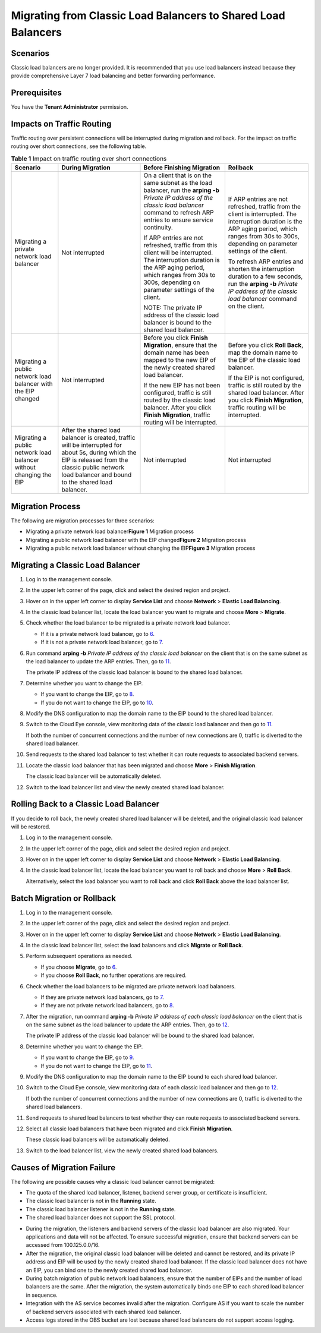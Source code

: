 Migrating from Classic Load Balancers to Shared Load Balancers
==============================================================

Scenarios
---------

Classic load balancers are no longer provided. It is recommended that you use load balancers instead because they provide comprehensive Layer 7 load balancing and better forwarding performance.

Prerequisites
-------------

You have the **Tenant Administrator** permission.

Impacts on Traffic Routing
--------------------------

Traffic routing over persistent connections will be interrupted during migration and rollback. For the impact on traffic routing over short connections, see the following table.



.. _elb-03-qy-0001__table189291540135319:

.. table:: **Table 1** Impact on traffic routing over short connections

   +-----------------------------+-----------------------------+-----------------------------+-----------------------------+
   | Scenario                    | During Migration            | Before Finishing Migration  | Rollback                    |
   +=============================+=============================+=============================+=============================+
   | Migrating a private network | Not interrupted             | On a client that is on the  | If ARP entries are not      |
   | load balancer               |                             | same subnet as the load     | refreshed, traffic from the |
   |                             |                             | balancer, run the **arping  | client is interrupted. The  |
   |                             |                             | -b** *Private IP address of | interruption duration is    |
   |                             |                             | the classic load balancer*  | the ARP aging period, which |
   |                             |                             | command to refresh ARP      | ranges from 30s to 300s,    |
   |                             |                             | entries to ensure service   | depending on parameter      |
   |                             |                             | continuity.                 | settings of the client.     |
   |                             |                             |                             |                             |
   |                             |                             | If ARP entries are not      | To refresh ARP entries and  |
   |                             |                             | refreshed, traffic from     | shorten the interruption    |
   |                             |                             | this client will be         | duration to a few seconds,  |
   |                             |                             | interrupted. The            | run the **arping -b**       |
   |                             |                             | interruption duration is    | *Private IP address of the  |
   |                             |                             | the ARP aging period, which | classic load balancer*      |
   |                             |                             | ranges from 30s to 300s,    | command on the client.      |
   |                             |                             | depending on parameter      |                             |
   |                             |                             | settings of the client.     |                             |
   |                             |                             |                             |                             |
   |                             |                             | NOTE:                       |                             |
   |                             |                             | The private IP address of   |                             |
   |                             |                             | the classic load balancer   |                             |
   |                             |                             | is bound to the shared load |                             |
   |                             |                             | balancer.                   |                             |
   +-----------------------------+-----------------------------+-----------------------------+-----------------------------+
   | Migrating a public network  | Not interrupted             | Before you click **Finish   | Before you click **Roll     |
   | load balancer with the EIP  |                             | Migration**, ensure that    | Back**, map the domain name |
   | changed                     |                             | the domain name has been    | to the EIP of the classic   |
   |                             |                             | mapped to the new EIP of    | load balancer.              |
   |                             |                             | the newly created shared    |                             |
   |                             |                             | load balancer.              | If the EIP is not           |
   |                             |                             |                             | configured, traffic is      |
   |                             |                             | If the new EIP has not been | still routed by the shared  |
   |                             |                             | configured, traffic is      | load balancer. After you    |
   |                             |                             | still routed by the classic | click **Finish Migration**, |
   |                             |                             | load balancer. After you    | traffic routing will be     |
   |                             |                             | click **Finish Migration**, | interrupted.                |
   |                             |                             | traffic routing will be     |                             |
   |                             |                             | interrupted.                |                             |
   +-----------------------------+-----------------------------+-----------------------------+-----------------------------+
   | Migrating a public network  | After the shared load       | Not interrupted             | Not interrupted             |
   | load balancer without       | balancer is created,        |                             |                             |
   | changing the EIP            | traffic will be interrupted |                             |                             |
   |                             | for about 5s, during which  |                             |                             |
   |                             | the EIP is released from    |                             |                             |
   |                             | the classic public network  |                             |                             |
   |                             | load balancer and bound to  |                             |                             |
   |                             | the shared load balancer.   |                             |                             |
   +-----------------------------+-----------------------------+-----------------------------+-----------------------------+

Migration Process
-----------------

The following are migration processes for three scenarios:

-  Migrating a private network load balancer\ **Figure 1** Migration process
   |image1|
-  Migrating a public network load balancer with the EIP changed\ **Figure 2** Migration process
   |image2|
-  Migrating a public network load balancer without changing the EIP\ **Figure 3** Migration process
   |image3|

Migrating a Classic Load Balancer
---------------------------------

#. Log in to the management console.

#. In the upper left corner of the page, click |image4| and select the desired region and project.

#. Hover on |image5| in the upper left corner to display **Service List** and choose **Network** > **Elastic Load Balancing**.

#. In the classic load balancer list, locate the load balancer you want to migrate and choose **More** > **Migrate**.

#. Check whether the load balancer to be migrated is a private network load balancer.

   -  If it is a private network load balancer, go to `6 <#elb-03-qy-0001__li640652442318>`__.
   -  If it is not a private network load balancer, go to `7 <#elb-03-qy-0001__li10489153014143>`__.

#. Run command **arping -b** *Private IP address of the classic load balancer* on the client that is on the same subnet as the load balancer to update the ARP entries. Then, go to `11 <#elb-03-qy-0001__li1683144311213>`__.\ |image6|

   The private IP address of the classic load balancer is bound to the shared load balancer.

#. Determine whether you want to change the EIP.

   -  If you want to change the EIP, go to `8 <#elb-03-qy-0001__li15100834181518>`__.
   -  If you do not want to change the EIP, go to `10 <#elb-03-qy-0001__li16313204716>`__.

#. Modify the DNS configuration to map the domain name to the EIP bound to the shared load balancer.

#. Switch to the Cloud Eye console, view monitoring data of the classic load balancer and then go to `11 <#elb-03-qy-0001__li1683144311213>`__.

   If both the number of concurrent connections and the number of new connections are 0, traffic is diverted to the shared load balancer.

#. Send requests to the shared load balancer to test whether it can route requests to associated backend servers.

#. Locate the classic load balancer that has been migrated and choose **More** > **Finish Migration**.

   The classic load balancer will be automatically deleted.

#. Switch to the load balancer list and view the newly created shared load balancer.

Rolling Back to a Classic Load Balancer
---------------------------------------

If you decide to roll back, the newly created shared load balancer will be deleted, and the original classic load balancer will be restored.

#. Log in to the management console.

#. In the upper left corner of the page, click |image7| and select the desired region and project.

#. Hover on |image8| in the upper left corner to display **Service List** and choose **Network** > **Elastic Load Balancing**.

#. In the classic load balancer list, locate the load balancer you want to roll back and choose **More** > **Roll Back**.

   Alternatively, select the load balancer you want to roll back and click **Roll Back** above the load balancer list.

Batch Migration or Rollback
---------------------------

#. Log in to the management console.

#. In the upper left corner of the page, click |image9| and select the desired region and project.

#. Hover on |image10| in the upper left corner to display **Service List** and choose **Network** > **Elastic Load Balancing**.

#. In the classic load balancer list, select the load balancers and click **Migrate** or **Roll Back**.

#. Perform subsequent operations as needed.

   -  If you choose **Migrate**, go to `6 <#elb-03-qy-0001__li1960334510517>`__.
   -  If you choose **Roll Back**, no further operations are required.

#. Check whether the load balancers to be migrated are private network load balancers.

   -  If they are private network load balancers, go to `7 <#elb-03-qy-0001__li126031845051>`__.
   -  If they are not private network load balancers, go to `8 <#elb-03-qy-0001__li134286139103>`__.

#. After the migration, run command **arping -b** *Private IP address of each classic load balancer* on the client that is on the same subnet as the load balancer to update the ARP entries. Then, go to `12 <#elb-03-qy-0001__li16906018234>`__.\ |image11|

   The private IP address of the classic load balancer will be bound to the shared load balancer.

#. Determine whether you want to change the EIP.

   -  If you want to change the EIP, go to `9 <#elb-03-qy-0001__li2438528242>`__.
   -  If you do not want to change the EIP, go to `11 <#elb-03-qy-0001__li1243832192415>`__.

#. Modify the DNS configuration to map the domain name to the EIP bound to each shared load balancer.

#. Switch to the Cloud Eye console, view monitoring data of each classic load balancer and then go to `12 <#elb-03-qy-0001__li16906018234>`__.

   If both the number of concurrent connections and the number of new connections are 0, traffic is diverted to the shared load balancers.

#. Send requests to shared load balancers to test whether they can route requests to associated backend servers.

#. Select all classic load balancers that have been migrated and click **Finish Migration**.

   These classic load balancers will be automatically deleted.

#. Switch to the load balancer list, view the newly created shared load balancers.

Causes of Migration Failure
---------------------------

The following are possible causes why a classic load balancer cannot be migrated:

-  The quota of the shared load balancer, listener, backend server group, or certificate is insufficient.
-  The classic load balancer is not in the **Running** state.
-  The classic load balancer listener is not in the **Running** state.
-  The shared load balancer does not support the SSL protocol.

|image12|

-  During the migration, the listeners and backend servers of the classic load balancer are also migrated. Your applications and data will not be affected. To ensure successful migration, ensure that backend servers can be accessed from 100.125.0.0/16.
-  After the migration, the original classic load balancer will be deleted and cannot be restored, and its private IP address and EIP will be used by the newly created shared load balancer. If the classic load balancer does not have an EIP, you can bind one to the newly created shared load balancer.
-  During batch migration of public network load balancers, ensure that the number of EIPs and the number of load balancers are the same. After the migration, the system automatically binds one EIP to each shared load balancer in sequence.
-  Integration with the AS service becomes invalid after the migration. Configure AS if you want to scale the number of backend servers associated with each shared load balancer.
-  Access logs stored in the OBS bucket are lost because shared load balancers do not support access logging.

.. |image1| image:: /images/en-us_image_0000001115974588.png

.. |image2| image:: /images/en-us_image_0000001115981688.png

.. |image3| image:: /images/en-us_image_0000001115974770.png

.. |image4| image:: /images/en-us_image_0241356603.png

.. |image5| image:: /images/en-us_image_0000001120894978.png

.. |image6| image:: /images/note_3.0-en-us.png
.. |image7| image:: /images/en-us_image_0241356603.png

.. |image8| image:: /images/en-us_image_0000001120894978.png

.. |image9| image:: /images/en-us_image_0241356603.png

.. |image10| image:: /images/en-us_image_0000001120894978.png

.. |image11| image:: /images/note_3.0-en-us.png
.. |image12| image:: /images/note_3.0-en-us.png
